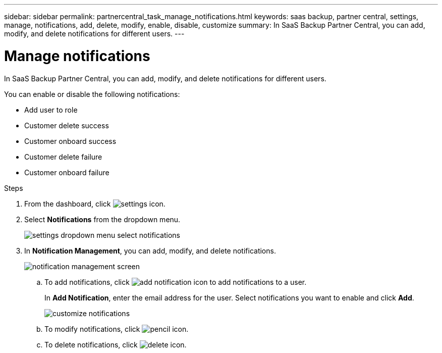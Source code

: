 ---
sidebar: sidebar
permalink: partnercentral_task_manage_notifications.html
keywords: saas backup, partner central, settings, manage, notifications, add, delete, modify, enable, disable, customize
summary: In SaaS Backup Partner Central, you can add, modify, and delete notifications for different users.
---

= Manage notifications
:hardbreaks:
:nofooter:
:icons: font
:linkattrs:
:imagesdir: ./media/

[.lead]
In SaaS Backup Partner Central, you can add, modify, and delete notifications for different users.

You can enable or disable the following notifications:

* Add user to role
* Customer delete success
* Customer onboard success
* Customer delete failure
* Customer onboard failure

.Steps
. From the dashboard, click image:settings_icon.png[settings icon].
. Select *Notifications* from the dropdown menu.
+
image:settings_notifications.png[settings dropdown menu select notifications]
. In *Notification Management*, you can add, modify, and delete notifications.
+
image:notification_management_screen.png[notification management screen]
+
.. To add notifications, click image:add_notification_icon.png[add notification icon] to add notifications to a user.
+
In *Add Notification*, enter the email address for the user. Select notifications you want to enable and click *Add*.
+
image:add_notifications_screen.png[customize notifications]
.. To modify notifications, click image:pencil_icon.png[pencil icon].
.. To delete notifications, click image:delete_icon_blue.png[delete icon].
